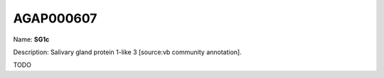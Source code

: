 
AGAP000607
=============

Name: **SG1c**

Description: Salivary gland protein 1-like 3 [source:vb community annotation].

TODO
